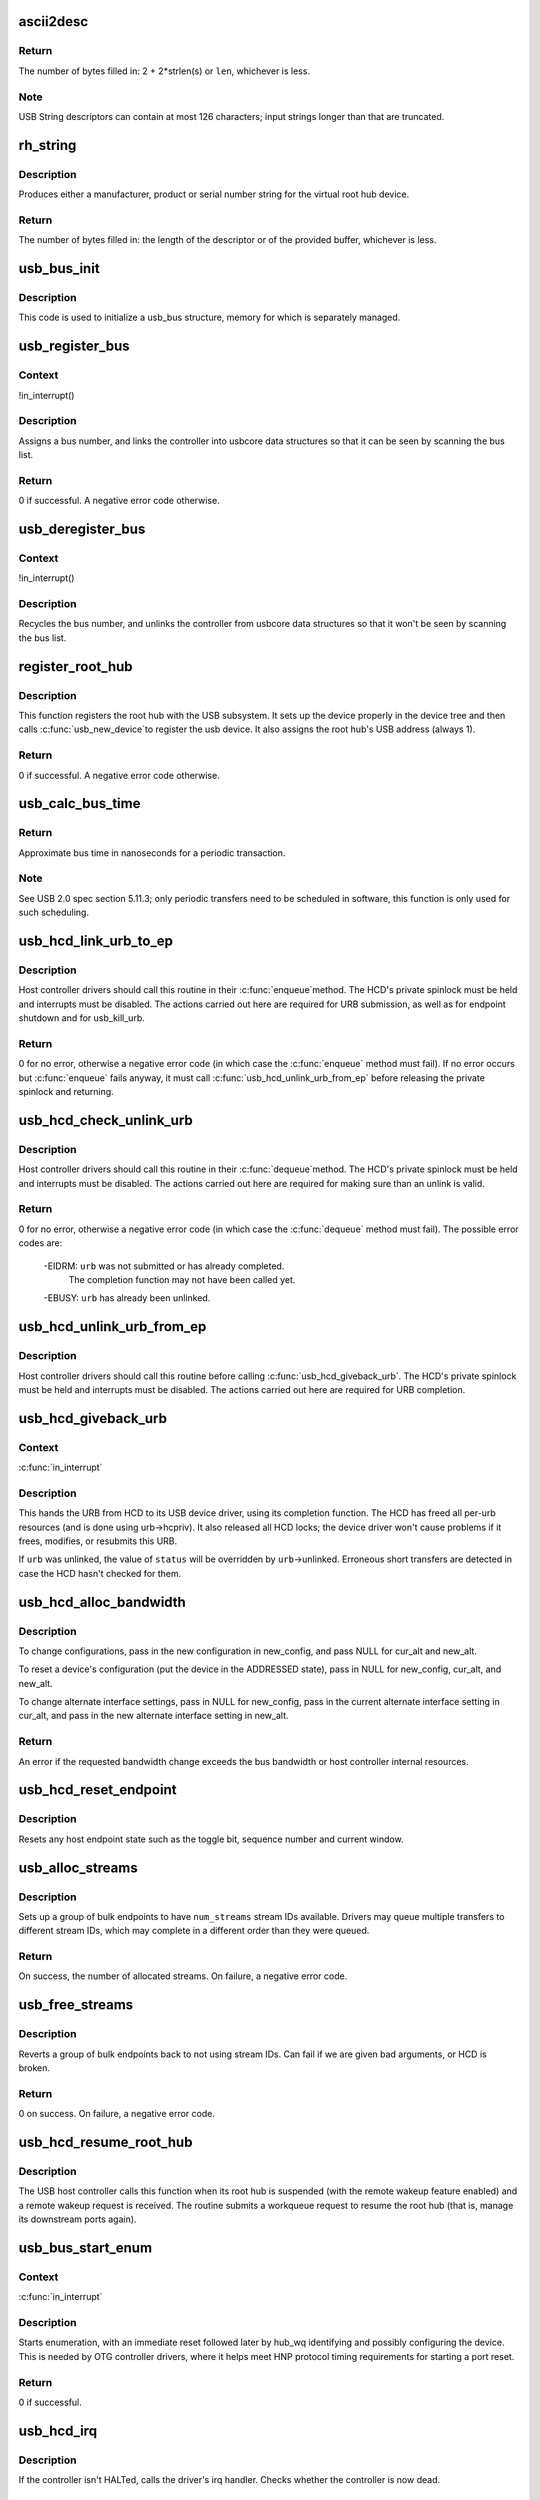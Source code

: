 .. -*- coding: utf-8; mode: rst -*-
.. src-file: drivers/usb/core/hcd.c

.. _`ascii2desc`:

ascii2desc
==========

.. c:function:: unsigned ascii2desc(char const *s, u8 *buf, unsigned len)

    Helper routine for producing UTF-16LE string descriptors

    :param char const \*s:
        Null-terminated ASCII (actually ISO-8859-1) string

    :param u8 \*buf:
        Buffer for USB string descriptor (header + UTF-16LE)

    :param unsigned len:
        Length (in bytes; may be odd) of descriptor buffer.

.. _`ascii2desc.return`:

Return
------

The number of bytes filled in: 2 + 2*strlen(s) or \ ``len``\ ,
whichever is less.

.. _`ascii2desc.note`:

Note
----

USB String descriptors can contain at most 126 characters; input
strings longer than that are truncated.

.. _`rh_string`:

rh_string
=========

.. c:function:: unsigned rh_string(int id, struct usb_hcd const *hcd, u8 *data, unsigned len)

    provides string descriptors for root hub

    :param int id:
        the string ID number (0: langids, 1: serial #, 2: product, 3: vendor)

    :param struct usb_hcd const \*hcd:
        the host controller for this root hub

    :param u8 \*data:
        buffer for output packet

    :param unsigned len:
        length of the provided buffer

.. _`rh_string.description`:

Description
-----------

Produces either a manufacturer, product or serial number string for the
virtual root hub device.

.. _`rh_string.return`:

Return
------

The number of bytes filled in: the length of the descriptor or
of the provided buffer, whichever is less.

.. _`usb_bus_init`:

usb_bus_init
============

.. c:function:: void usb_bus_init(struct usb_bus *bus)

    shared initialization code

    :param struct usb_bus \*bus:
        the bus structure being initialized

.. _`usb_bus_init.description`:

Description
-----------

This code is used to initialize a usb_bus structure, memory for which is
separately managed.

.. _`usb_register_bus`:

usb_register_bus
================

.. c:function:: int usb_register_bus(struct usb_bus *bus)

    registers the USB host controller with the usb core

    :param struct usb_bus \*bus:
        pointer to the bus to register

.. _`usb_register_bus.context`:

Context
-------

!in_interrupt()

.. _`usb_register_bus.description`:

Description
-----------

Assigns a bus number, and links the controller into usbcore data
structures so that it can be seen by scanning the bus list.

.. _`usb_register_bus.return`:

Return
------

0 if successful. A negative error code otherwise.

.. _`usb_deregister_bus`:

usb_deregister_bus
==================

.. c:function:: void usb_deregister_bus(struct usb_bus *bus)

    deregisters the USB host controller

    :param struct usb_bus \*bus:
        pointer to the bus to deregister

.. _`usb_deregister_bus.context`:

Context
-------

!in_interrupt()

.. _`usb_deregister_bus.description`:

Description
-----------

Recycles the bus number, and unlinks the controller from usbcore data
structures so that it won't be seen by scanning the bus list.

.. _`register_root_hub`:

register_root_hub
=================

.. c:function:: int register_root_hub(struct usb_hcd *hcd)

    called by \ :c:func:`usb_add_hcd`\  to register a root hub

    :param struct usb_hcd \*hcd:
        host controller for this root hub

.. _`register_root_hub.description`:

Description
-----------

This function registers the root hub with the USB subsystem.  It sets up
the device properly in the device tree and then calls \ :c:func:`usb_new_device`\ 
to register the usb device.  It also assigns the root hub's USB address
(always 1).

.. _`register_root_hub.return`:

Return
------

0 if successful. A negative error code otherwise.

.. _`usb_calc_bus_time`:

usb_calc_bus_time
=================

.. c:function:: long usb_calc_bus_time(int speed, int is_input, int isoc, int bytecount)

    approximate periodic transaction time in nanoseconds

    :param int speed:
        from dev->speed; USB_SPEED_{LOW,FULL,HIGH}

    :param int is_input:
        true iff the transaction sends data to the host

    :param int isoc:
        true for isochronous transactions, false for interrupt ones

    :param int bytecount:
        how many bytes in the transaction.

.. _`usb_calc_bus_time.return`:

Return
------

Approximate bus time in nanoseconds for a periodic transaction.

.. _`usb_calc_bus_time.note`:

Note
----

See USB 2.0 spec section 5.11.3; only periodic transfers need to be
scheduled in software, this function is only used for such scheduling.

.. _`usb_hcd_link_urb_to_ep`:

usb_hcd_link_urb_to_ep
======================

.. c:function:: int usb_hcd_link_urb_to_ep(struct usb_hcd *hcd, struct urb *urb)

    add an URB to its endpoint queue

    :param struct usb_hcd \*hcd:
        host controller to which \ ``urb``\  was submitted

    :param struct urb \*urb:
        URB being submitted

.. _`usb_hcd_link_urb_to_ep.description`:

Description
-----------

Host controller drivers should call this routine in their \ :c:func:`enqueue`\ 
method.  The HCD's private spinlock must be held and interrupts must
be disabled.  The actions carried out here are required for URB
submission, as well as for endpoint shutdown and for usb_kill_urb.

.. _`usb_hcd_link_urb_to_ep.return`:

Return
------

0 for no error, otherwise a negative error code (in which case
the \ :c:func:`enqueue`\  method must fail).  If no error occurs but \ :c:func:`enqueue`\  fails
anyway, it must call \ :c:func:`usb_hcd_unlink_urb_from_ep`\  before releasing
the private spinlock and returning.

.. _`usb_hcd_check_unlink_urb`:

usb_hcd_check_unlink_urb
========================

.. c:function:: int usb_hcd_check_unlink_urb(struct usb_hcd *hcd, struct urb *urb, int status)

    check whether an URB may be unlinked

    :param struct usb_hcd \*hcd:
        host controller to which \ ``urb``\  was submitted

    :param struct urb \*urb:
        URB being checked for unlinkability

    :param int status:
        error code to store in \ ``urb``\  if the unlink succeeds

.. _`usb_hcd_check_unlink_urb.description`:

Description
-----------

Host controller drivers should call this routine in their \ :c:func:`dequeue`\ 
method.  The HCD's private spinlock must be held and interrupts must
be disabled.  The actions carried out here are required for making
sure than an unlink is valid.

.. _`usb_hcd_check_unlink_urb.return`:

Return
------

0 for no error, otherwise a negative error code (in which case
the \ :c:func:`dequeue`\  method must fail).  The possible error codes are:

     -EIDRM: \ ``urb``\  was not submitted or has already completed.
             The completion function may not have been called yet.

     -EBUSY: \ ``urb``\  has already been unlinked.

.. _`usb_hcd_unlink_urb_from_ep`:

usb_hcd_unlink_urb_from_ep
==========================

.. c:function:: void usb_hcd_unlink_urb_from_ep(struct usb_hcd *hcd, struct urb *urb)

    remove an URB from its endpoint queue

    :param struct usb_hcd \*hcd:
        host controller to which \ ``urb``\  was submitted

    :param struct urb \*urb:
        URB being unlinked

.. _`usb_hcd_unlink_urb_from_ep.description`:

Description
-----------

Host controller drivers should call this routine before calling
\ :c:func:`usb_hcd_giveback_urb`\ .  The HCD's private spinlock must be held and
interrupts must be disabled.  The actions carried out here are required
for URB completion.

.. _`usb_hcd_giveback_urb`:

usb_hcd_giveback_urb
====================

.. c:function:: void usb_hcd_giveback_urb(struct usb_hcd *hcd, struct urb *urb, int status)

    return URB from HCD to device driver

    :param struct usb_hcd \*hcd:
        host controller returning the URB

    :param struct urb \*urb:
        urb being returned to the USB device driver.

    :param int status:
        completion status code for the URB.

.. _`usb_hcd_giveback_urb.context`:

Context
-------

\ :c:func:`in_interrupt`\ 

.. _`usb_hcd_giveback_urb.description`:

Description
-----------

This hands the URB from HCD to its USB device driver, using its
completion function.  The HCD has freed all per-urb resources
(and is done using urb->hcpriv).  It also released all HCD locks;
the device driver won't cause problems if it frees, modifies,
or resubmits this URB.

If \ ``urb``\  was unlinked, the value of \ ``status``\  will be overridden by
\ ``urb``\ ->unlinked.  Erroneous short transfers are detected in case
the HCD hasn't checked for them.

.. _`usb_hcd_alloc_bandwidth`:

usb_hcd_alloc_bandwidth
=======================

.. c:function:: int usb_hcd_alloc_bandwidth(struct usb_device *udev, struct usb_host_config *new_config, struct usb_host_interface *cur_alt, struct usb_host_interface *new_alt)

    check whether a new bandwidth setting exceeds the bus bandwidth

    :param struct usb_device \*udev:
        target \ :c:type:`struct usb_device <usb_device>`\ 

    :param struct usb_host_config \*new_config:
        new configuration to install

    :param struct usb_host_interface \*cur_alt:
        the current alternate interface setting

    :param struct usb_host_interface \*new_alt:
        alternate interface setting that is being installed

.. _`usb_hcd_alloc_bandwidth.description`:

Description
-----------

To change configurations, pass in the new configuration in new_config,
and pass NULL for cur_alt and new_alt.

To reset a device's configuration (put the device in the ADDRESSED state),
pass in NULL for new_config, cur_alt, and new_alt.

To change alternate interface settings, pass in NULL for new_config,
pass in the current alternate interface setting in cur_alt,
and pass in the new alternate interface setting in new_alt.

.. _`usb_hcd_alloc_bandwidth.return`:

Return
------

An error if the requested bandwidth change exceeds the
bus bandwidth or host controller internal resources.

.. _`usb_hcd_reset_endpoint`:

usb_hcd_reset_endpoint
======================

.. c:function:: void usb_hcd_reset_endpoint(struct usb_device *udev, struct usb_host_endpoint *ep)

    reset host endpoint state

    :param struct usb_device \*udev:
        USB device.

    :param struct usb_host_endpoint \*ep:
        the endpoint to reset.

.. _`usb_hcd_reset_endpoint.description`:

Description
-----------

Resets any host endpoint state such as the toggle bit, sequence
number and current window.

.. _`usb_alloc_streams`:

usb_alloc_streams
=================

.. c:function:: int usb_alloc_streams(struct usb_interface *interface, struct usb_host_endpoint **eps, unsigned int num_eps, unsigned int num_streams, gfp_t mem_flags)

    allocate bulk endpoint stream IDs.

    :param struct usb_interface \*interface:
        alternate setting that includes all endpoints.

    :param struct usb_host_endpoint \*\*eps:
        array of endpoints that need streams.

    :param unsigned int num_eps:
        number of endpoints in the array.

    :param unsigned int num_streams:
        number of streams to allocate.

    :param gfp_t mem_flags:
        flags hcd should use to allocate memory.

.. _`usb_alloc_streams.description`:

Description
-----------

Sets up a group of bulk endpoints to have \ ``num_streams``\  stream IDs available.
Drivers may queue multiple transfers to different stream IDs, which may
complete in a different order than they were queued.

.. _`usb_alloc_streams.return`:

Return
------

On success, the number of allocated streams. On failure, a negative
error code.

.. _`usb_free_streams`:

usb_free_streams
================

.. c:function:: int usb_free_streams(struct usb_interface *interface, struct usb_host_endpoint **eps, unsigned int num_eps, gfp_t mem_flags)

    free bulk endpoint stream IDs.

    :param struct usb_interface \*interface:
        alternate setting that includes all endpoints.

    :param struct usb_host_endpoint \*\*eps:
        array of endpoints to remove streams from.

    :param unsigned int num_eps:
        number of endpoints in the array.

    :param gfp_t mem_flags:
        flags hcd should use to allocate memory.

.. _`usb_free_streams.description`:

Description
-----------

Reverts a group of bulk endpoints back to not using stream IDs.
Can fail if we are given bad arguments, or HCD is broken.

.. _`usb_free_streams.return`:

Return
------

0 on success. On failure, a negative error code.

.. _`usb_hcd_resume_root_hub`:

usb_hcd_resume_root_hub
=======================

.. c:function:: void usb_hcd_resume_root_hub(struct usb_hcd *hcd)

    called by HCD to resume its root hub

    :param struct usb_hcd \*hcd:
        host controller for this root hub

.. _`usb_hcd_resume_root_hub.description`:

Description
-----------

The USB host controller calls this function when its root hub is
suspended (with the remote wakeup feature enabled) and a remote
wakeup request is received.  The routine submits a workqueue request
to resume the root hub (that is, manage its downstream ports again).

.. _`usb_bus_start_enum`:

usb_bus_start_enum
==================

.. c:function:: int usb_bus_start_enum(struct usb_bus *bus, unsigned port_num)

    start immediate enumeration (for OTG)

    :param struct usb_bus \*bus:
        the bus (must use hcd framework)

    :param unsigned port_num:
        1-based number of port; usually bus->otg_port

.. _`usb_bus_start_enum.context`:

Context
-------

\ :c:func:`in_interrupt`\ 

.. _`usb_bus_start_enum.description`:

Description
-----------

Starts enumeration, with an immediate reset followed later by
hub_wq identifying and possibly configuring the device.
This is needed by OTG controller drivers, where it helps meet
HNP protocol timing requirements for starting a port reset.

.. _`usb_bus_start_enum.return`:

Return
------

0 if successful.

.. _`usb_hcd_irq`:

usb_hcd_irq
===========

.. c:function:: irqreturn_t usb_hcd_irq(int irq, void *__hcd)

    hook IRQs to HCD framework (bus glue)

    :param int irq:
        the IRQ being raised

    :param void \*__hcd:
        pointer to the HCD whose IRQ is being signaled

.. _`usb_hcd_irq.description`:

Description
-----------

If the controller isn't HALTed, calls the driver's irq handler.
Checks whether the controller is now dead.

.. _`usb_hcd_irq.return`:

Return
------

\ ``IRQ_HANDLED``\  if the IRQ was handled. \ ``IRQ_NONE``\  otherwise.

.. _`usb_hc_died`:

usb_hc_died
===========

.. c:function:: void usb_hc_died(struct usb_hcd *hcd)

    report abnormal shutdown of a host controller (bus glue)

    :param struct usb_hcd \*hcd:
        pointer to the HCD representing the controller

.. _`usb_hc_died.description`:

Description
-----------

This is called by bus glue to report a USB host controller that died
while operations may still have been pending.  It's called automatically
by the PCI glue, so only glue for non-PCI busses should need to call it.

Only call this function with the primary HCD.

.. _`usb_create_shared_hcd`:

usb_create_shared_hcd
=====================

.. c:function:: struct usb_hcd *usb_create_shared_hcd(const struct hc_driver *driver, struct device *dev, const char *bus_name, struct usb_hcd *primary_hcd)

    create and initialize an HCD structure

    :param const struct hc_driver \*driver:
        HC driver that will use this hcd

    :param struct device \*dev:
        device for this HC, stored in hcd->self.controller

    :param const char \*bus_name:
        value to store in hcd->self.bus_name

    :param struct usb_hcd \*primary_hcd:
        a pointer to the usb_hcd structure that is sharing the
        PCI device.  Only allocate certain resources for the primary HCD

.. _`usb_create_shared_hcd.context`:

Context
-------

!in_interrupt()

.. _`usb_create_shared_hcd.description`:

Description
-----------

Allocate a struct usb_hcd, with extra space at the end for the
HC driver's private data.  Initialize the generic members of the
hcd structure.

.. _`usb_create_shared_hcd.return`:

Return
------

On success, a pointer to the created and initialized HCD structure.
On failure (e.g. if memory is unavailable), \ ``NULL``\ .

.. _`usb_create_hcd`:

usb_create_hcd
==============

.. c:function:: struct usb_hcd *usb_create_hcd(const struct hc_driver *driver, struct device *dev, const char *bus_name)

    create and initialize an HCD structure

    :param const struct hc_driver \*driver:
        HC driver that will use this hcd

    :param struct device \*dev:
        device for this HC, stored in hcd->self.controller

    :param const char \*bus_name:
        value to store in hcd->self.bus_name

.. _`usb_create_hcd.context`:

Context
-------

!in_interrupt()

.. _`usb_create_hcd.description`:

Description
-----------

Allocate a struct usb_hcd, with extra space at the end for the
HC driver's private data.  Initialize the generic members of the
hcd structure.

.. _`usb_create_hcd.return`:

Return
------

On success, a pointer to the created and initialized HCD
structure. On failure (e.g. if memory is unavailable), \ ``NULL``\ .

.. _`usb_add_hcd`:

usb_add_hcd
===========

.. c:function:: int usb_add_hcd(struct usb_hcd *hcd, unsigned int irqnum, unsigned long irqflags)

    finish generic HCD structure initialization and register

    :param struct usb_hcd \*hcd:
        the usb_hcd structure to initialize

    :param unsigned int irqnum:
        Interrupt line to allocate

    :param unsigned long irqflags:
        Interrupt type flags

.. _`usb_add_hcd.description`:

Description
-----------

Finish the remaining parts of generic HCD initialization: allocate the
buffers of consistent memory, register the bus, request the IRQ line,
and call the driver's \ :c:func:`reset`\  and \ :c:func:`start`\  routines.

.. _`usb_remove_hcd`:

usb_remove_hcd
==============

.. c:function:: void usb_remove_hcd(struct usb_hcd *hcd)

    shutdown processing for generic HCDs

    :param struct usb_hcd \*hcd:
        the usb_hcd structure to remove

.. _`usb_remove_hcd.context`:

Context
-------

!in_interrupt()

.. _`usb_remove_hcd.description`:

Description
-----------

Disconnects the root hub, then reverses the effects of \ :c:func:`usb_add_hcd`\ ,
invoking the HCD's \ :c:func:`stop`\  method.

.. This file was automatic generated / don't edit.

